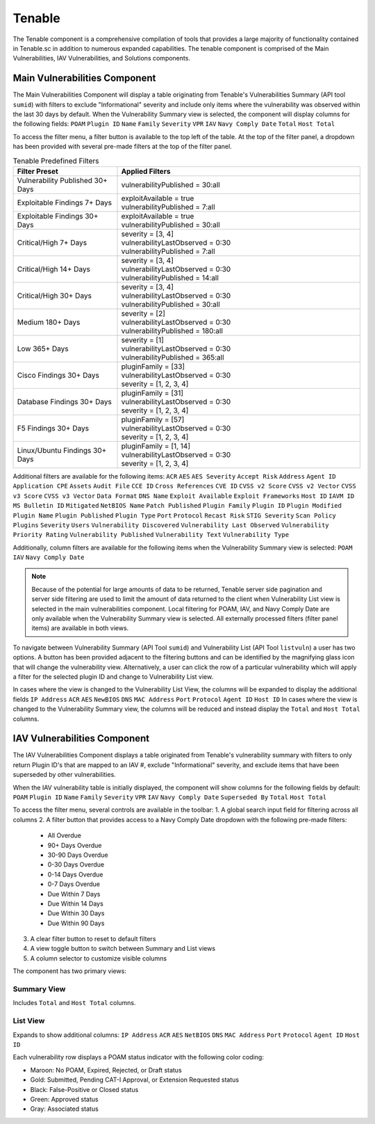 .. _tenable:
Tenable
------------

The Tenable component is a comprehensive compilation of tools that provides a large majority of functionality contained in Tenable.sc in addition to numerous expanded capabilities. The tenable component is comprised of the Main Vulnerabilities, IAV Vulnerabilities, and Solutions components.

Main Vulnerabilities Component
^^^^^^^^^^^^^^^^^^^^^^^^^^^^^^

The Main Vulnerabilities Component will display a table originating from Tenable's Vulnerabilities Summary (API tool ``sumid``) with filters to exclude "Informational" severity and include only items where the vulnerability was observed within the last 30 days by default.
When the Vulnerability Summary view is selected, the component will display columns for the following fields: ``POAM`` ``Plugin ID`` ``Name`` ``Family`` ``Severity`` ``VPR`` ``IAV`` ``Navy Comply Date`` ``Total`` ``Host Total``

To access the filter menu, a filter button is available to the top left of the table. At the top of the filter panel, a dropdown has been provided with several pre-made filters at the top of the filter panel.

.. list-table:: Tenable Predefined Filters
   :widths: 30 70
   :header-rows: 1

   * - Filter Preset
     - Applied Filters
   * - Vulnerability Published 30+ Days
     - | vulnerabilityPublished = 30:all
   * - Exploitable Findings 7+ Days
     - | exploitAvailable = true
       | vulnerabilityPublished = 7:all
   * - Exploitable Findings 30+ Days
     - | exploitAvailable = true
       | vulnerabilityPublished = 30:all
   * - Critical/High 7+ Days
     - | severity = [3, 4]
       | vulnerabilityLastObserved = 0:30
       | vulnerabilityPublished = 7:all
   * - Critical/High 14+ Days
     - | severity = [3, 4]
       | vulnerabilityLastObserved = 0:30
       | vulnerabilityPublished = 14:all
   * - Critical/High 30+ Days
     - | severity = [3, 4]
       | vulnerabilityLastObserved = 0:30
       | vulnerabilityPublished = 30:all
   * - Medium 180+ Days
     - | severity = [2]
       | vulnerabilityLastObserved = 0:30
       | vulnerabilityPublished = 180:all
   * - Low 365+ Days
     - | severity = [1]
       | vulnerabilityLastObserved = 0:30
       | vulnerabilityPublished = 365:all
   * - Cisco Findings 30+ Days
     - | pluginFamily = [33]
       | vulnerabilityLastObserved = 0:30
       | severity = [1, 2, 3, 4]
   * - Database Findings 30+ Days
     - | pluginFamily = [31]
       | vulnerabilityLastObserved = 0:30
       | severity = [1, 2, 3, 4]
   * - F5 Findings 30+ Days
     - | pluginFamily = [57]
       | vulnerabilityLastObserved = 0:30
       | severity = [1, 2, 3, 4]
   * - Linux/Ubuntu Findings 30+ Days
     - | pluginFamily = [1, 14]
       | vulnerabilityLastObserved = 0:30
       | severity = [1, 2, 3, 4]
       

Additional filters are available for the following items: ``ACR`` ``AES`` ``AES Severity`` ``Accept Risk`` ``Address`` ``Agent ID`` ``Application CPE`` ``Assets`` ``Audit File`` ``CCE ID`` ``Cross References`` ``CVE ID`` ``CVSS v2 Score`` ``CVSS v2 Vector`` ``CVSS v3 Score`` ``CVSS v3 Vector`` ``Data Format`` ``DNS Name`` ``Exploit Available`` ``Exploit Frameworks`` ``Host ID`` ``IAVM ID`` ``MS Bulletin ID`` ``Mitigated`` ``NetBIOS Name`` ``Patch Published`` ``Plugin Family`` ``Plugin ID`` ``Plugin Modified`` ``Plugin Name`` ``Plugin Published`` ``Plugin Type`` ``Port`` ``Protocol`` ``Recast Risk`` ``STIG Severity`` ``Scan Policy Plugins`` ``Severity`` ``Users`` ``Vulnerability Discovered`` ``Vulnerability Last Observed`` ``Vulnerability Priority Rating`` ``Vulnerability Published`` ``Vulnerability Text`` ``Vulnerability Type``

Additionally, column filters are available for the following items when the Vulnerability Summary view is selected: ``POAM`` ``IAV`` ``Navy Comply Date``

.. note::
   Because of the potential for large amounts of data to be returned, Tenable server side pagination and server side filtering are used to limit the amount of data returned to the client when Vulnerability List view is selected in the main vulnerabilities component. Local filtering for POAM, IAV, and Navy Comply Date are only available when the Vulnerability Summary view is selected. All externally processed filters (filter panel items) are available in both views.


To navigate between Vulnerability Summary (API Tool ``sumid``) and Vulnerability List (API Tool ``listvuln``) a user has two options. 
A button has been provided adjacent to the filtering buttons and can be identified by the magnifying glass icon that will change the vulnerability view. Alternatively, a user can click the row of a particular vulnerability which will apply a filter for the selected plugin ID and change to Vulnerability List view.

In cases where the view is changed to the Vulnerability List View, the columns will be expanded to display the additional fields ``IP Address`` ``ACR`` ``AES`` ``NewBIOS`` ``DNS`` ``MAC Address`` ``Port`` ``Protocol`` ``Agent ID`` ``Host ID``
In cases where the view is changed to the Vulnerability Summary view, the columns will be reduced and instead display the ``Total`` and ``Host Total`` columns.

IAV Vulnerabilities Component
^^^^^^^^^^^^^^^^^^^^^^^^^^^^

The IAV Vulnerabilities Component displays a table originated from Tenable's vulnerability summary with filters to only return Plugin ID's that are mapped to an IAV #, exclude "Informational" severity, and exclude items that have been superseded by other vulnerabilities.

When the IAV vulnerability table is initially displayed, the component will show columns for the following fields by default: ``POAM`` ``Plugin ID`` ``Name`` ``Family`` ``Severity`` ``VPR`` ``IAV`` ``Navy Comply Date`` ``Superseded By`` ``Total`` ``Host Total``

To access the filter menu, several controls are available in the toolbar:
1. A global search input field for filtering across all columns
2. A filter button that provides access to a Navy Comply Date dropdown with the following pre-made filters:

   - All Overdue
   - 90+ Days Overdue
   - 30-90 Days Overdue
   - 0-30 Days Overdue
   - 0-14 Days Overdue
   - 0-7 Days Overdue
   - Due Within 7 Days
   - Due Within 14 Days
   - Due Within 30 Days
   - Due Within 90 Days

3. A clear filter button to reset to default filters
4. A view toggle button to switch between Summary and List views
5. A column selector to customize visible columns

The component has two primary views:

Summary View
"""""""""""
Includes ``Total`` and ``Host Total`` columns.

List View
"""""""""
Expands to show additional columns:
``IP Address`` ``ACR`` ``AES`` ``NetBIOS`` ``DNS`` ``MAC Address`` ``Port`` ``Protocol`` ``Agent ID`` ``Host ID``

Each vulnerability row displays a POAM status indicator with the following color coding:

- Maroon: No POAM, Expired, Rejected, or Draft status
- Gold: Submitted, Pending CAT-I Approval, or Extension Requested status
- Black: False-Positive or Closed status
- Green: Approved status
- Gray: Associated status